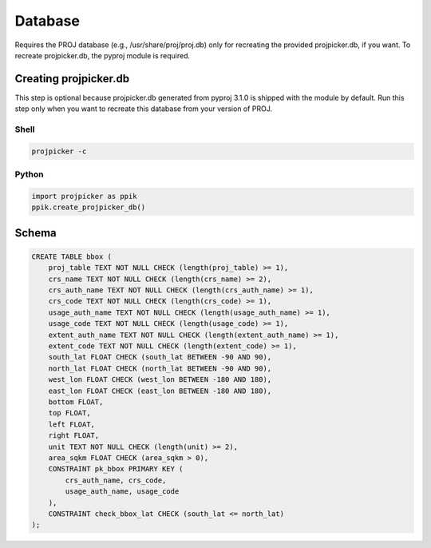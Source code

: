 Database
========

Requires the PROJ database (e.g., /usr/share/proj/proj.db) only for recreating
the provided projpicker.db, if you want. To recreate projpicker.db, the pyproj
module is required.

Creating projpicker.db
----------------------

This step is optional because projpicker.db generated from pyproj 3.1.0 is
shipped with the module by default. Run this step only when you want to
recreate this database from your version of PROJ.

Shell
^^^^^

.. code-block:: shell

    projpicker -c

Python
^^^^^^

.. code-block:: python

    import projpicker as ppik
    ppik.create_projpicker_db()


Schema
------

.. code-block:: sql

    CREATE TABLE bbox (
        proj_table TEXT NOT NULL CHECK (length(proj_table) >= 1),
        crs_name TEXT NOT NULL CHECK (length(crs_name) >= 2),
        crs_auth_name TEXT NOT NULL CHECK (length(crs_auth_name) >= 1),
        crs_code TEXT NOT NULL CHECK (length(crs_code) >= 1),
        usage_auth_name TEXT NOT NULL CHECK (length(usage_auth_name) >= 1),
        usage_code TEXT NOT NULL CHECK (length(usage_code) >= 1),
        extent_auth_name TEXT NOT NULL CHECK (length(extent_auth_name) >= 1),
        extent_code TEXT NOT NULL CHECK (length(extent_code) >= 1),
        south_lat FLOAT CHECK (south_lat BETWEEN -90 AND 90),
        north_lat FLOAT CHECK (north_lat BETWEEN -90 AND 90),
        west_lon FLOAT CHECK (west_lon BETWEEN -180 AND 180),
        east_lon FLOAT CHECK (east_lon BETWEEN -180 AND 180),
        bottom FLOAT,
        top FLOAT,
        left FLOAT,
        right FLOAT,
        unit TEXT NOT NULL CHECK (length(unit) >= 2),
        area_sqkm FLOAT CHECK (area_sqkm > 0),
        CONSTRAINT pk_bbox PRIMARY KEY (
            crs_auth_name, crs_code,
            usage_auth_name, usage_code
        ),
        CONSTRAINT check_bbox_lat CHECK (south_lat <= north_lat)
    );
